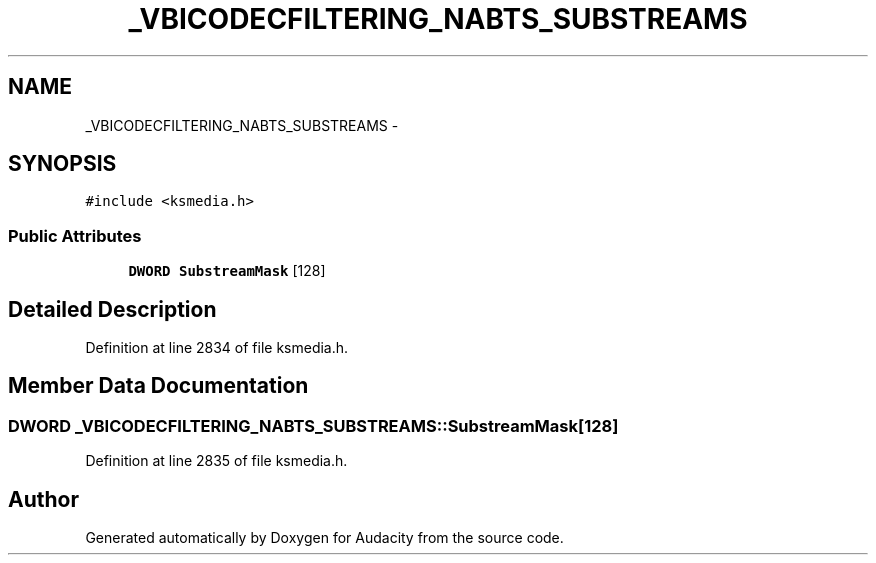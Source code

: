.TH "_VBICODECFILTERING_NABTS_SUBSTREAMS" 3 "Thu Apr 28 2016" "Audacity" \" -*- nroff -*-
.ad l
.nh
.SH NAME
_VBICODECFILTERING_NABTS_SUBSTREAMS \- 
.SH SYNOPSIS
.br
.PP
.PP
\fC#include <ksmedia\&.h>\fP
.SS "Public Attributes"

.in +1c
.ti -1c
.RI "\fBDWORD\fP \fBSubstreamMask\fP [128]"
.br
.in -1c
.SH "Detailed Description"
.PP 
Definition at line 2834 of file ksmedia\&.h\&.
.SH "Member Data Documentation"
.PP 
.SS "\fBDWORD\fP _VBICODECFILTERING_NABTS_SUBSTREAMS::SubstreamMask[128]"

.PP
Definition at line 2835 of file ksmedia\&.h\&.

.SH "Author"
.PP 
Generated automatically by Doxygen for Audacity from the source code\&.
